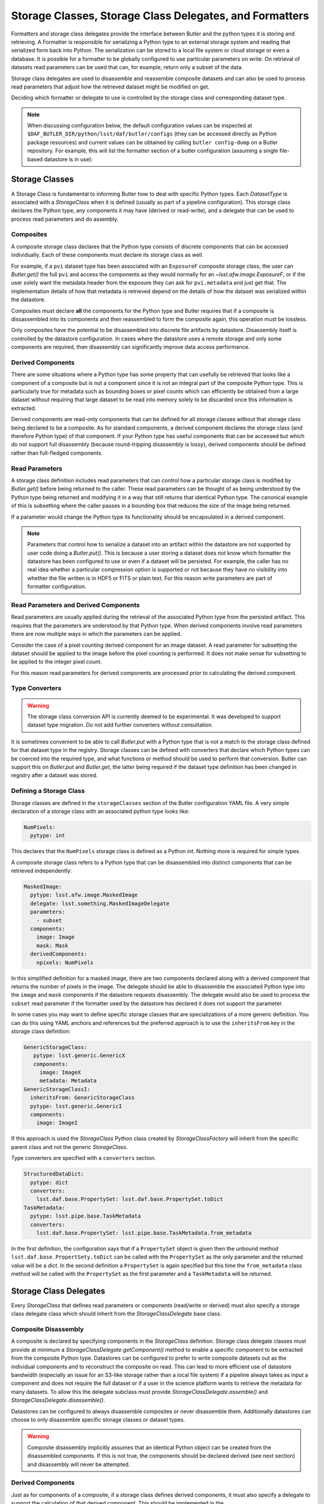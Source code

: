 .. _daf_butler_storageclass_formatters_delegates:

########################################################
Storage Classes, Storage Class Delegates, and Formatters
########################################################

.. py:currentmodule:: lsst.daf.butler

Formatters and storage class delegates provide the interface between Butler and the python types it is storing and retrieving.
A Formatter is responsible for serializing a Python type to an external storage system and reading that serialized form back into Python.
The serialization can be stored to a local file system or cloud storage or even a database.
It is possible for a formatter to be globally configured to use particular parameters on write.
On retrieval of datasets read parameters can be used that can, for example, return only a subset of the data.

Storage class delegates are used to disassemble and reassemble composite datasets and can also be used to process read parameters that adjust how the retrieved dataset might be modified on get.

Deciding which formatter or delegate to use is controlled by the storage class and corresponding dataset type.

.. note::

  When discussing configuration below, the default configuration values can be inspected at ``$DAF_BUTLER_DIR/python/lsst/daf/butler/configs`` (they can be accessed directly as Python package resources) and current values can be obtained by calling ``butler config-dump`` on a Butler repository.
  For example, this will list the formatter section of a butler configuration (assuming a single file-based datastore is in use):

  .. prompt:: bash

     butler config-dump --subset .datastore.formatters ./repo-dir

.. _daf_butler_storage_classes:

Storage Classes
===============

A Storage Class is fundamental to informing Butler how to deal with specific Python types.
Each `DatasetType` is associated with a `StorageClass` when it is defined (usually as part of a pipeline configuration).
This storage class declares the Python type, any components it may have (derived or read-write), and a delegate that can be used to process read parameters and do assembly.

Composites
^^^^^^^^^^

A composite storage class declares that the Python type consists of discrete components that can be accessed individually.
Each of these components must declare its storage class as well.

For example, if a ``pvi`` dataset type has been associated with an ``ExposureF`` composite storage class, the user can `Butler.get()` the full ``pvi`` and access the components as they would normally for an `~lsst.afw.image.ExposureF`, or if the user solely want the metadata header from the exposure they can ask for ``pvi.metadata`` and just get that.
The implementation details of how that metadata is retrieved depend on the details of how the dataset was serialized within the datastore.

Composites must declare **all** the components for the Python type and Butler requires that if a composite is dissassembled into its components and then reassembled to form the composite again, this operation must be lossless.

Only composites have the potential to be disassembled into discrete file artifacts by datastore.
Disassembly itself is controlled by the datastore configuration.
In cases where the datastore uses a remote storage and only some components are required, then disassembly can significantly improve data access performance.

Derived Components
^^^^^^^^^^^^^^^^^^

There are some situations where a Python type has some property that can usefully be retrieved that looks like a component of a composite but is not a component since it is not an integral part of the composite Python type.
This is particularly true for metadata such as bounding boxes or pixel counts which can efficiently be obtained from a large dataset without requiring that large dataset to be read into memory solely to be discarded once this information is extracted.

Derived components are read-only components that can be defined for all storage classes without that storage class being declared to be a composite.
As for standard components, a derived component declares the storage class (and therefore Python type) of that component.
If your Python type has useful components that can be accessed but which do not support full disassembly (because round-tripping disassembly is lossy), derived components should be defined rather than full-fledged components.

Read Parameters
^^^^^^^^^^^^^^^

A storage class definition includes read parameters that can control how a particular storage class is modified by `Butler.get()` before being returned to the caller.
These read parameters can be thought of as being understood by the Python type being returned and modifying it in a way that still returns that identical Python type.
The canonical example of this is subsetting where the caller passes in a bounding box that reduces the size of the image being returned.

If a parameter would change the Python type its functionality should be encapsulated in a derived component.

.. note::

  Parameters that control how to serialize a dataset into an artifact within the datastore are not supported by user code doing a `Butler.put()`.
  This is because a user storing a dataset does not know which formatter the datastore has been configured to use or even if a dataset will be persisted.
  For example, the caller has no real idea whether a particular compression option is supported or not because they have no visibility into whether the file written is in HDF5 or FITS or plain text.
  For this reason write parameters are part of formatter configuration.

Read Parameters and Derived Components
^^^^^^^^^^^^^^^^^^^^^^^^^^^^^^^^^^^^^^

Read parameters are usually applied during the retrieval of the associated Python type from the persisted artifact.
This requires that the parameters are understood by that Python type.
When derived components involve read parameters there are now multiple ways in which the parameters can be applied.

Consider the case of a pixel counting derived component for an image dataset.
A read parameter for subsetting the dataset should be applied to the image before the pixel counting is performed.
It does not make sense for subsetting to be applied to the integer pixel count.

For this reason read parameters for derived components are processed prior to calculating the derived component.

Type Converters
^^^^^^^^^^^^^^^

.. warning::
   The storage class conversion API is currently deemed to be experimental.
   It was developed to support dataset type migration.
   Do not add further converters without consultation.

It is sometimes convenient to be able to call `Butler.put` with a Python type that is not a match to the storage class defined for that dataset type in the registry.
Storage classes can be defined with converters that declare which Python types can be coerced into the required type, and what functions or method should be used to perform that conversion.
Butler can support this on `Butler.put` and `Butler.get`, the latter being required if the dataset type definition has been changed in registry after a dataset was stored.

Defining a Storage Class
^^^^^^^^^^^^^^^^^^^^^^^^

Storage classes are defined in the ``storageClasses`` section of the Butler configuration YAML file.
A very simple declaration of a storage class with an associated python type looks like:

.. code-block:: yaml

   NumPixels:
     pytype: int

This declares that the ``NumPixels`` storage class is defined as a Python `int`.
Nothing more is required for simple types.

A composite storage class refers to a Python type that can be disassembled into distinct components that can be retrieved independently:

.. code-block:: yaml

  MaskedImage:
    pytype: lsst.afw.image.MaskedImage
    delegate: lsst.something.MaskedImageDelegate
    parameters:
      - subset
    components:
      image: Image
      mask: Mask
    derivedComponents:
      npixels: NumPixels

In this simplified definition for a masked image, there are two components declared along with a derived component that returns the number of pixels in the image.
The delegate should be able to disassemble the associated Python type into the ``image`` and ``mask`` components if the datastore requests disassembly.
The delegate would also be used to process the ``subset`` read parameter if the formatter used by the datastore has declared it does not support the parameter.

In some cases you may want to define specific storage classes that are specializations of a more generic definition.
You can do this using YAML anchors and references but the preferred approach is to use the ``inheritsFrom`` key in the storage class definition:

.. code-block:: yaml

   GenericStorageClass:
      pytype: lsst.generic.GenericX
      components:
        image: ImageX
        metadata: Metadata
   GenericStorageClassI:
     inheritsFrom: GenericStorageClass
     pytype: lsst.generic.GenericI
     components:
       image: ImageI

If this approach is used the `StorageClass` Python class created by `StorageClassFactory` will inherit from the specific parent class and not the generic `StorageClass`.

Type converters are specified with a ``converters`` section.

.. code-block:: yaml

    StructuredDataDict:
      pytype: dict
      converters:
        lsst.daf.base.PropertySet: lsst.daf.base.PropertySet.toDict
    TaskMetadata:
      pytype: lsst.pipe.base.TaskMetadata
      converters:
        lsst.daf.base.PropertySet: lsst.pipe.base.TaskMetadata.from_metadata

In the first definition, the configuration says that if a ``PropertySet`` object is given then the unbound method ``lsst.daf.base.PropertSety.toDict`` can be called with the ``PropertySet`` as the only parameter and the returned value will be a `dict`.
In the second definition a ``PropertySet`` is again specified but this time the ``from_metadata`` class method will be called with the ``PropertySet`` as the first parameter and a ``TaskMetadata`` will be returned.

Storage Class Delegates
=======================

Every `StorageClass` that defines read parameters or components (read/write or derived) must also specify a storage class delegate class which should inherit from the `StorageClassDelegate` base class.

Composite Disassembly
^^^^^^^^^^^^^^^^^^^^^

A composite is declared by specifying components in the `StorageClass` definition.
Storage class delegate classes must provide at minimum a `StorageClassDelegate.getComponent()` method to enable a specific component to be extracted from the composite Python type.
Datastores can be configured to prefer to write composite datasets out as the individual components and to reconstruct the composite on read.
This can lead to more efficient use of datastore bandwidth (especially an issue for an S3-like storage rather than a local file system) if a pipeline always takes as input a component and does not require the full dataset or if a user in the science platform wants to retrieve the metadata for many datasets.
To allow this the delegate subclass must provide `StorageClassDelegate.assemble()` and `StorageClassDelegate.disassemble()`.

Datastores can be configured to always disassemble composites or never disassemble them.
Additionally datastores can choose to only disassemble specific storage classes or dataset types.

.. warning::

  Composite disassembly implicitly assumes that an identical Python object can be created from the disassembled components.
  If this is not true, the components should be declared derived (see next section) and disassembly will never be attempted.

Derived Components
^^^^^^^^^^^^^^^^^^

Just as for components of a composite, if a storage class defines derived components, it must also specify a delegate to support the calculation of that derived component.
This should be implemented in the `StorageClassDelegate.getComponent()` method.

Additionally, if the storage class refers to a composite, the datastore can be configured to disassemble the dataset into discrete artifacts.
Since derived components are computed and are not persisted themselves, the datastore needs to be told which component should be used to calculate this derived quantity.
To enable this the delegate must implement `StorageClassDelegate.selectResponsibleComponent()`.
This method is given the name of the derived component and a list of all available persisted components and must return one and only one relevant component.
The datastore will then make a component request to the `~lsst.daf.butler.Formatter` associated with that component.

.. note::

  All delegates must support read/write components and derived components in the `StorageClassDelegate.getComponent()` implementation method.
  As a corollary, all storage classes using components must specify a delegate.

.. note::

   A component returned by `~StorageClassDelegate.selectResponsibleComponent()` may require a custom formatter, to support the derived component, even if it otherwise would not.

Read Parameters
^^^^^^^^^^^^^^^

Read parameters are used to adjust what is returned by the `Butler.get()` call but there is a requirement that whatever those read parameters do to modify the `Butler.get()` the Python type returned must match the type associated with the `Butler.StorageClass` associated with the `Butler.DatasetType`.
For example this means that a read parameter that subsets an image is valid because the type returned would still be an image.

If read parameters are defined then a `StorageClassDelegate.handleParameters()` method must be defined that understands how to apply these parameters to the Python object and should return a modified copy.
This method must be written even if a `FormatterV2` is to be used.
There are two reasons for this; firstly, there is no guarantee that a particular formatter implementation will understand the parameter (and no requirement for that to be the case), and secondly there is no guarantee that a formatter will be involved in retrieval of the dataset.
In-memory datastores never involve a file artifact so whilst composite disassembly is never an issue, a delegate must at least provide the parameter handler to allow the user to configure such a datastore.

For derived components parameters are handled by the composite component prior to deriving the derived component.
The delegate `StorageClassDelegate.handleParameters()` method will only be called in this situation if no formatter is used (such as with an in-memory datastore).

Formatters
==========

Formatters are responsible for serializing a Python type to a storage system and for reconstructing the Python type from the serialized form.
A formatter author should define their formatter as a subclass of `FormatterV2`.

Reading a Dataset
^^^^^^^^^^^^^^^^^

A datastore knows which formatter was used to write or ingest a dataset.
There are three methods a formatter author can implement in order to read a Python type from a file:

``read_from_local_file``
    The ``read_from_local_file`` method guarantees to pass in a local file resource.
    If the resource was initially remote it will be downloaded before calling the method and the file can be cached if the butler has been configured to do that.

``read_from_uri``
    The ``read_from_uri`` method is given a URI which might be local or remote and the method can access the resource directly.
    This can be especially helpful if the formatter can support partial reads of a remote resource if a component is requested or some parameters that subset the data.
    This file might be read from the local cache, if it is available, but will not trigger a download of the remote resource to the local cache.
    If the whole file is being accessed and it is desirable to cache the file locally, it might be preferable to also implement ``read_from_local_file`` and raise `FormatterNotImplementedError`.

``read_from_stream``
    The ``read_from_stream`` method is given a file handle (usually a `lsst.resources.ResourceHandleProtocol`) which might be a local or remote resource.
    The resource might be read from local cache but the file will not be downloaded to the local cache prior to calling this method.

By default these methods are disabled by setting corresponding class properties named ``can_read_from_*`` to `False`.
To activate specific implementations a formatter author must set the corresponding properties to `True`.
Only one of these methods needs to be implemented by a formatter author, but if multiple options are available the priority order is specified in the `FormatterV2.read` documentation.

Writing a Dataset
^^^^^^^^^^^^^^^^^

When storing a dataset in a file datastore the datastore looks up the relevant formatter in the configuration based on the storage class or dataset name.
A formatter author can define one of the following methods to support writing:

``to_bytes``
    This method is given an in-memory dataset and returns the serialized bytes.

``write_local_file``
    This method is given an in-memory dataset and a local file name to write to.


When ingesting files from external sources formatters are associated with each incoming file but these formatters are only required to support reads.
They must though declare all the file extensions that they can support.
This allows the datastore to ensure that the image being ingested has not obviously been associated with a formatter that does not recognize it.

File Extensions
^^^^^^^^^^^^^^^

Each formatter that reads or writes a file must declare the file extensions that it supports.
For a formatter that supports a single extension this is most easily achieved by setting the class property `FormatterV2.default_extension` to that extension.
In some scenarios a formatter might support multiple formats that are controlled by write parameters.
In this case the formatter should assign a frozen set to the `FormatterV2.supported_extensions` class property.

It is then required that the subclass overrides the ``get_write_extension`` so  that it returns the extension that will be used by this formatter for writing the current dataset (for example by looking in the write parameters configuration).

Write Parameters
^^^^^^^^^^^^^^^^

Datastores can be configured to specify parameters that can control how a formatter serializes a Python object.
These configuration parameters are not available to `Butler` users as part of `Butler.put` since the user does not know how a datastore is configured or which formatter will be used for a particular `DatasetType`.

When datastore instantiates the `FormatterV2` the relevant write parameters are supplied.
These write parameters can be accessed when the data are written and they can control any aspect of the write.
The only caveat is that the `FormatterV2` read methods must be able to read the resulting file without having to know which write parameters were used to create it.
The read implementation methods can look at the file extension and file metadata but will not have the write parameters supplied to it by datastore.

Write Recipes
^^^^^^^^^^^^^

Sometimes you would like a formatter to be configured in the same way for all dataset types that use it but the configuration is very detailed.
An example of this is the configuration of data compression parameters for FITS files.
Rather than require that every formatter is explicitly configured with this detail, we have the concept of named write recipes.
Write recipes have their own configuration section and are associated with a specific formatter class and contain named collections of parameters.
The write parameters can then specify one of the named recipes by name.

If write recipes are used the formatter should implement a `FormatterV2.validate_write_recipes` method.
This method not only checks that the parameters are reasonable, it can also update the parameters with default values to make them self-consistent.

Configuring Formatters
^^^^^^^^^^^^^^^^^^^^^^

Formatter configuration matches on dataset type, storage class, or data ID as described in :ref:`daf_butler-config-lookups` and is present in the ``formatters`` section of the datastore YAML configuration.
The simplest configuration maps one of these keys to a fully-qualified python formatter class.
For example:

.. code-block:: yaml

   Defects: lsst.obs.base.formatters.fitsGeneric.FitsGenericFormatter
   Exposure: lsst.obs.base.formatters.fitsExposure.FitsExposureFormatter

Here we have two storage classes and they each point to a different formatter.

If a particular entry needs write parameters they can be defined by expanding the hierarchy:

.. code-block:: yaml

  Packages:
    formatter: lsst.obs.base.formatters.packages.PackagesFormatter
    parameters:
      format: yaml

Here the ``Packages`` storage class is associated with a formatter and the write parameters define one ``format`` option.

Sometimes it is required that every usage of a specific formatter should be configured in a uniform way.
This can be done using the magic ``default`` entry:

.. code-block:: yaml

  default:
    lsst.obs.base.formatters.fitsExposure.FitsExposureFormatter:
      # default is the default recipe regardless but this demonstrates
      # how to specify a default write parameter
      recipe: lossless

Here we are declaring that every write using the ``FitsExposureFormatter`` should by default be configured to use the ``lossless`` compression write recipe (the ``recipe`` parameter here is not special, but is understood by the formatter to mean a key into the write recipes configurations).
Parameters associated with a specific entry will be merged with the defaults.
This can allow lossless compression by default but allow specific dataset types to use lossy compression.

Write recipes also get their own magic key at the top level:

.. code-block:: yaml

  write_recipes:
    lsst.obs.base.formatters.fitsExposure.FitsExposureFormatter:
      recipe1:
        ...
      recipe2:
        ...

The write recipes are also grouped by formatter class and the ``...`` represent arbitrary yaml configuration associated with label ``recipe1`` and ``recipe2``.
